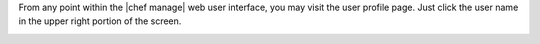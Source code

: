 .. The contents of this file may be included in multiple topics.
.. This file should not be changed in a way that hinders its ability to appear in multiple documentation sets.

From any point within the |chef manage| web user interface, you may visit the user profile page. Just click the user name in the upper right portion of the screen.

.. image:: ../../images/server_users_view_profile.png

